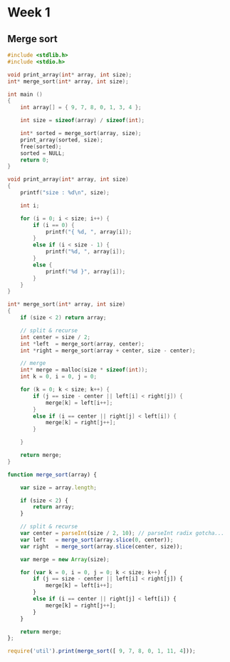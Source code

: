 * Week 1
** Merge sort

#+begin_src C :tangle merge_sort.c :comments yes
      #include <stdlib.h>
      #include <stdio.h>
      
      void print_array(int* array, int size);
      int* merge_sort(int* array, int size);
      
      int main ()
      {
          int array[] = { 9, 7, 8, 0, 1, 3, 4 };
          
          int size = sizeof(array) / sizeof(int);
      
          int* sorted = merge_sort(array, size);      
          print_array(sorted, size);
          free(sorted);
          sorted = NULL;
          return 0;
      }
      
      void print_array(int* array, int size)
      {
          printf("size : %d\n", size);
      
          int i;
       
          for (i = 0; i < size; i++) {
              if (i == 0) {
                  printf("{ %d, ", array[i]);
              }
              else if (i < size - 1) {
                  printf("%d, ", array[i]);
              }
              else {
                  printf("%d }", array[i]);
              }
          }
      }
      
      int* merge_sort(int* array, int size)
      {
          if (size < 2) return array;
          
          // split & recurse
          int center = size / 2;
          int *left  = merge_sort(array, center);
          int *right = merge_sort(array + center, size - center);
          
          // merge
          int* merge = malloc(size * sizeof(int));
          int k = 0, i = 0, j = 0;
          
          for (k = 0; k < size; k++) {
              if (j == size - center || left[i] < right[j]) {
                  merge[k] = left[i++];
              }
              else if (i == center || right[j] < left[i]) {
                  merge[k] = right[j++];
              }
    
          }
      
          return merge;
      }
#+end_src

#+results:
: size : 7
: { 0, 1, 0, 0, 7, 8, 9 }

   
#+begin_src js
  function merge_sort(array) {
  
      var size = array.length;
  
      if (size < 2) {
          return array;
      }  
  
      // split & recurse
      var center = parseInt(size / 2, 10); // parseInt radix gotcha...
      var left   = merge_sort(array.slice(0, center));
      var right  = merge_sort(array.slice(center, size));
  
      var merge = new Array(size);
      
      for (var k = 0, i = 0, j = 0; k < size; k++) {
          if (j == size - center || left[i] < right[j]) {
              merge[k] = left[i++];
          }
          else if (i == center || right[j] < left[i]) {
              merge[k] = right[j++];
          }
      }
  
      return merge;
  };
  
  require('util').print(merge_sort([ 9, 7, 8, 0, 1, 11, 4]));
#+end_src

#+results:
: 0,1,4,7,8,9,11
